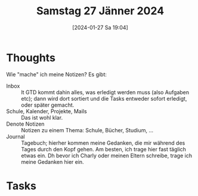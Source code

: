 #+title:      Samstag 27 Jänner 2024
#+date:       [2024-01-27 Sa 19:04]
#+filetags:   :journal:
#+identifier: 20240127T190422

* Thoughts
Wie "mache" ich meine Notizen? Es gibt:
- Inbox :: lt GTD kommt dahin alles, was erledigt werden muss (also Aufgaben etc); dann wird dort sortiert und die Tasks entweder sofort erledigt, oder später gemacht.
- Schule, Kalender, Projekte, Mails :: Das ist wohl klar.
- Denote Notizen :: Notizen zu einem Thema: Schule, Bücher, Studium, ...
- Journal :: Tagebuch; hierher kommen meine Gedanken, die mir während des Tages durch den Kopf gehen. Am besten, ich trage hier fast täglich etwas ein. Dh bevor ich Charly oder meinen Eltern schreibe, trage ich meine Gedanken hier ein.
  
* Tasks


